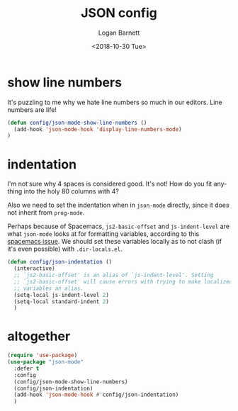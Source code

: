 #+title:    JSON config
#+author:   Logan Barnett
#+email:    logustus@gmail.com
#+date:     <2018-10-30 Tue>
#+language: en
#+tags:     json config

* show line numbers
  It's puzzling to me why we hate line numbers so much in our editors. Line
  numbers are life!

  #+begin_src emacs-lisp :results none
    (defun config/json-mode-show-line-numbers ()
      (add-hook 'json-mode-hook 'display-line-numbers-mode)
    )
  #+end_src

* indentation
  I'm not sure why 4 spaces is considered good. It's not! How do you fit
  anything into the holy 80 columns with 4?

  Also we need to set the indentation when in =json-mode= directly, since it
  does not inherit from =prog-mode=.
  
  Perhaps because of Spacemacs, =js2-basic-offset= and =js-indent-level= are
  what =json-mode= looks at for formatting variables, according to this
  [[https://github.com/syl20bnr/spacemacs/issues/2333][spacemacs issue]]. We should set these variables locally as to not clash (if
  it's even possible) with =.dir-locals.el=.

  #+begin_src emacs-lisp :results none
    (defun config/json-indentation ()
      (interactive)
      ;; `js2-basic-offset' is an alias of `js-indent-level'. Setting
      ;; `js2-basic-offset' will cause errors with trying to make localized
      ;; variables an alias.
      (setq-local js-indent-level 2)
      (setq-local standard-indent 2)
      )
  #+end_src

* altogether

  #+begin_src emacs-lisp :results none
    (require 'use-package)
    (use-package "json-mode"
      :defer t
      :config
      (config/json-mode-show-line-numbers)
      (config/json-indentation)
      (add-hook 'json-mode-hook #'config/json-indentation)
      )
  #+end_src
